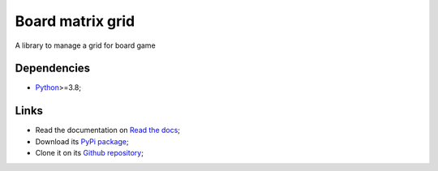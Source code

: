 .. _Python: https://www.python.org/
.. _Click: https://click.palletsprojects.com

=================
Board matrix grid
=================

A library to manage a grid for board game

Dependencies
************

* `Python`_>=3.8;

Links
*****

* Read the documentation on `Read the docs <https://board-matrix-grid.readthedocs.io/>`_;
* Download its `PyPi package <https://pypi.python.org/pypi/board-matrix-grid>`_;
* Clone it on its `Github repository <https://github.com/sveetch/board-matrix-grid>`_;
